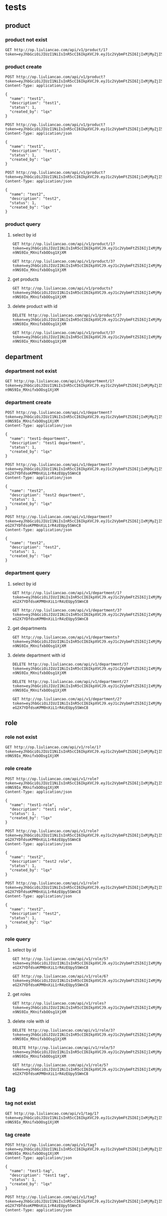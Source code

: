 * tests
:PROPERTIES:
:header-args: :var token="Bearer eyJhbGciOiJIUzI1NiIsInR5cCI6IkpXVCJ9.eyJ1c2VybmFtZSI6IjIxMjMyZjI5N2E1N2E1YTc0Mzg5NGEwZTRhODAxZmMzIiwicGFzc3dvcmQiOiIyMTIzMmYyOTdhNTdhNWE3NDM4OTRhMGU0YTgwMWZjMyIsImV4cCI6MTYyMzg3MDQ3OSwiaXNzIjoiZ2luLWJsb2cifQ.stIdvpFw5_LBrv7PQ6AZg2Br_eHphklxKVgi7vBpvG0"
:END:
** product
*** product not exist
#+begin_src http :pretty
GET http://op.liuliancao.com/api/v1/product/1?token=eyJhbGciOiJIUzI1NiIsInR5cCI6IkpXVCJ9.eyJ1c2VybmFtZSI6IjIxMjMyZjI5N2E1N2E1YTc0Mzg5NGEwZTRhODAxZmMzIiwicGFzc3dvcmQiOiIyMTIzMmYyOTdhNTdhNWE3NDM4OTRhMGU0YTgwMWZjMyIsImV4cCI6MTYyMDAxOTkzMSwiaXNzIjoiZ2luLWJsb2cifQ.Q0UhS4avNxZqM_kI7Nzfqnw8IA2zUxmU8ZHtsbLjDqY
#+end_src

#+RESULTS:
: {
:   "code": 40004,
:   "msg": "产品不存在",
:   "data": null
: }
*** product create
#+begin_src http :pretty
POST http://op.liuliancao.com/api/v1/product?token=eyJhbGciOiJIUzI1NiIsInR5cCI6IkpXVCJ9.eyJ1c2VybmFtZSI6IjIxMjMyZjI5N2E1N2E1YTc0Mzg5NGEwZTRhODAxZmMzIiwicGFzc3dvcmQiOiIyMTIzMmYyOTdhNTdhNWE3NDM4OTRhMGU0YTgwMWZjMyIsImV4cCI6MTYyMDAxOTkzMSwiaXNzIjoiZ2luLWJsb2cifQ.Q0UhS4avNxZqM_kI7Nzfqnw8IA2zUxmU8ZHtsbLjDqY
Content-Type: application/json

{
  "name": "test1",
  "description": "test1",
  "status": 1,
  "created_by": "lqx"
}
#+end_src

#+RESULTS:
: {
:   "code": 200,
:   "msg": "ok",
:   "data": null
: }

#+begin_src http :pretty
POST http://op.liuliancao.com/api/v1/product?token=eyJhbGciOiJIUzI1NiIsInR5cCI6IkpXVCJ9.eyJ1c2VybmFtZSI6IjIxMjMyZjI5N2E1N2E1YTc0Mzg5NGEwZTRhODAxZmMzIiwicGFzc3dvcmQiOiIyMTIzMmYyOTdhNTdhNWE3NDM4OTRhMGU0YTgwMWZjMyIsImV4cCI6MTYyMDAxOTkzMSwiaXNzIjoiZ2luLWJsb2cifQ.Q0UhS4avNxZqM_kI7Nzfqnw8IA2zUxmU8ZHtsbLjDqY
Content-Type: application/json

{
  "name": "test1",
  "description": "test1",
  "status": 1,
  "created_by": "lqx"
}
#+end_src

#+RESULTS:
: {
:   "code": 40006,
:   "msg": "添加产品失败",
:   "data": null
: }

#+begin_src http :pretty
POST http://op.liuliancao.com/api/v1/product?token=eyJhbGciOiJIUzI1NiIsInR5cCI6IkpXVCJ9.eyJ1c2VybmFtZSI6IjIxMjMyZjI5N2E1N2E1YTc0Mzg5NGEwZTRhODAxZmMzIiwicGFzc3dvcmQiOiIyMTIzMmYyOTdhNTdhNWE3NDM4OTRhMGU0YTgwMWZjMyIsImV4cCI6MTYyMDAxOTkzMSwiaXNzIjoiZ2luLWJsb2cifQ.Q0UhS4avNxZqM_kI7Nzfqnw8IA2zUxmU8ZHtsbLjDqY
Content-Type: application/json

{
  "name": "test2",
  "description": "test2",
  "status": 1,
  "created_by": "lqx"
}
#+end_src

#+RESULTS:
: {
:   "code": 200,
:   "msg": "ok",
:   "data": null
: }

*** product query
**** select by id
#+begin_src http :pretty
GET http://op.liuliancao.com/api/v1/product/1?token=eyJhbGciOiJIUzI1NiIsInR5cCI6IkpXVCJ9.eyJ1c2VybmFtZSI6IjIxMjMyZjI5N2E1N2E1YTc0Mzg5NGEwZTRhODAxZmMzIiwicGFzc3dvcmQiOiIyMTIzMmYyOTdhNTdhNWE3NDM4OTRhMGU0YTgwMWZjMyIsImV4cCI6MTYyMDAzNDY5MywiaXNzIjoiZ2luLWJsb2cifQ.ccbthVTevhwJlbGtO0-n9NS9Io_MXnifxbOOsg1XjXM
#+end_src

#+RESULTS:
: {
:   "code": 40004,
:   "msg": "产品不存在",
:   "data": null
: }
#+begin_src http :pretty
GET http://op.liuliancao.com/api/v1/product/3?token=eyJhbGciOiJIUzI1NiIsInR5cCI6IkpXVCJ9.eyJ1c2VybmFtZSI6IjIxMjMyZjI5N2E1N2E1YTc0Mzg5NGEwZTRhODAxZmMzIiwicGFzc3dvcmQiOiIyMTIzMmYyOTdhNTdhNWE3NDM4OTRhMGU0YTgwMWZjMyIsImV4cCI6MTYyMDAzNDY5MywiaXNzIjoiZ2luLWJsb2cifQ.ccbthVTevhwJlbGtO0-n9NS9Io_MXnifxbOOsg1XjXM
#+end_src

#+RESULTS:
#+begin_example
{
  "code": 200,
  "msg": "ok",
  "data": {
    "ID": 3,
    "CreatedAt": "2021-05-03T11:23:33+08:00",
    "UpdatedAt": "2021-05-03T11:23:33+08:00",
    "DeletedAt": null,
    "name": "test1",
    "description": "test1",
    "status": 1,
    "created_by": "lqx",
    "updated_by": ""
  }
}
#+end_example
**** get products
#+begin_src http :pretty
GET http://op.liuliancao.com/api/v1/products?token=eyJhbGciOiJIUzI1NiIsInR5cCI6IkpXVCJ9.eyJ1c2VybmFtZSI6IjIxMjMyZjI5N2E1N2E1YTc0Mzg5NGEwZTRhODAxZmMzIiwicGFzc3dvcmQiOiIyMTIzMmYyOTdhNTdhNWE3NDM4OTRhMGU0YTgwMWZjMyIsImV4cCI6MTYyMDAzNDY5MywiaXNzIjoiZ2luLWJsb2cifQ.ccbthVTevhwJlbGtO0-n9NS9Io_MXnifxbOOsg1XjXM
#+end_src

#+RESULTS:
#+begin_example
{
  "code": 200,
  "msg": "ok",
  "data": {
    "products": [
      {
        "ID": 3,
        "CreatedAt": "2021-05-03T11:23:33+08:00",
        "UpdatedAt": "2021-05-03T11:23:33+08:00",
        "DeletedAt": null,
        "name": "test1",
        "description": "test1",
        "status": 1,
        "created_by": "lqx",
        "updated_by": ""
      },
      {
        "ID": 5,
        "CreatedAt": "2021-05-03T11:24:28+08:00",
        "UpdatedAt": "2021-05-03T11:24:28+08:00",
        "DeletedAt": null,
        "name": "test2",
        "description": "test2",
        "status": 1,
        "created_by": "lqx",
        "updated_by": ""
      }
    ]
  }
}
#+end_example
**** delete product with id
#+begin_src http :pretty
DELETE http://op.liuliancao.com/api/v1/product/3?token=eyJhbGciOiJIUzI1NiIsInR5cCI6IkpXVCJ9.eyJ1c2VybmFtZSI6IjIxMjMyZjI5N2E1N2E1YTc0Mzg5NGEwZTRhODAxZmMzIiwicGFzc3dvcmQiOiIyMTIzMmYyOTdhNTdhNWE3NDM4OTRhMGU0YTgwMWZjMyIsImV4cCI6MTYyMDAzNDY5MywiaXNzIjoiZ2luLWJsb2cifQ.ccbthVTevhwJlbGtO0-n9NS9Io_MXnifxbOOsg1XjXM
#+end_src

#+RESULTS:
: {
:   "code": 200,
:   "msg": "ok",
:   "data": null
: }
#+begin_src http :pretty
GET http://op.liuliancao.com/api/v1/product/3?token=eyJhbGciOiJIUzI1NiIsInR5cCI6IkpXVCJ9.eyJ1c2VybmFtZSI6IjIxMjMyZjI5N2E1N2E1YTc0Mzg5NGEwZTRhODAxZmMzIiwicGFzc3dvcmQiOiIyMTIzMmYyOTdhNTdhNWE3NDM4OTRhMGU0YTgwMWZjMyIsImV4cCI6MTYyMDAzNDY5MywiaXNzIjoiZ2luLWJsb2cifQ.ccbthVTevhwJlbGtO0-n9NS9Io_MXnifxbOOsg1XjXM
#+end_src

#+RESULTS:
: {
:   "code": 40004,
:   "msg": "产品不存在",
:   "data": null
: }
** department
*** department not exist
#+begin_src http :pretty
GET http://op.liuliancao.com/api/v1/department/1?token=eyJhbGciOiJIUzI1NiIsInR5cCI6IkpXVCJ9.eyJ1c2VybmFtZSI6IjIxMjMyZjI5N2E1N2E1YTc0Mzg5NGEwZTRhODAxZmMzIiwicGFzc3dvcmQiOiIyMTIzMmYyOTdhNTdhNWE3NDM4OTRhMGU0YTgwMWZjMyIsImV4cCI6MTYyMDAzNDY5MywiaXNzIjoiZ2luLWJsb2cifQ.ccbthVTevhwJlbGtO0-n9NS9Io_MXnifxbOOsg1XjXM
#+end_src

#+RESULTS:
: {
:   "code": 30004,
:   "msg": "部门不存在",
:   "data": null
: }
*** department create
#+begin_src http :pretty
POST http://op.liuliancao.com/api/v1/department?token=eyJhbGciOiJIUzI1NiIsInR5cCI6IkpXVCJ9.eyJ1c2VybmFtZSI6IjIxMjMyZjI5N2E1N2E1YTc0Mzg5NGEwZTRhODAxZmMzIiwicGFzc3dvcmQiOiIyMTIzMmYyOTdhNTdhNWE3NDM4OTRhMGU0YTgwMWZjMyIsImV4cCI6MTYyMDAzNDY5MywiaXNzIjoiZ2luLWJsb2cifQ.ccbthVTevhwJlbGtO0-n9NS9Io_MXnifxbOOsg1XjXM
Content-Type: application/json

{
  "name": "test1-department",
  "description": "test1 department",
  "status": 1,
  "created_by": "lqx"
}
#+end_src

#+RESULTS:
: {
:   "code": 200,
:   "msg": "ok",
:   "data": null
: }

#+begin_src http :pretty
POST http://op.liuliancao.com/api/v1/department?token=eyJhbGciOiJIUzI1NiIsInR5cCI6IkpXVCJ9.eyJ1c2VybmFtZSI6IjIxMjMyZjI5N2E1N2E1YTc0Mzg5NGEwZTRhODAxZmMzIiwicGFzc3dvcmQiOiIyMTIzMmYyOTdhNTdhNWE3NDM4OTRhMGU0YTgwMWZjMyIsImV4cCI6MTYyMTEwNzA1MywiaXNzIjoiZ2luLWJsb2cifQ.Ai4tDODx-eG2X7YDfdsoKPM0nXiL1rR4zEUpy5SWnC8
Content-Type: application/json

{
  "name": "test2",
  "description": "test2 department",
  "status": 1,
  "created_by": "lqx"
}
#+end_src

#+RESULTS:
: {
:   "code": 200,
:   "msg": "ok",
:   "data": null
: }

#+begin_src http :pretty
POST http://op.liuliancao.com/api/v1/department?token=eyJhbGciOiJIUzI1NiIsInR5cCI6IkpXVCJ9.eyJ1c2VybmFtZSI6IjIxMjMyZjI5N2E1N2E1YTc0Mzg5NGEwZTRhODAxZmMzIiwicGFzc3dvcmQiOiIyMTIzMmYyOTdhNTdhNWE3NDM4OTRhMGU0YTgwMWZjMyIsImV4cCI6MTYyMTEwNzA1MywiaXNzIjoiZ2luLWJsb2cifQ.Ai4tDODx-eG2X7YDfdsoKPM0nXiL1rR4zEUpy5SWnC8
Content-Type: application/json

{
  "name": "test2",
  "description": "test2",
  "status": 1,
  "created_by": "lqx"
}
#+end_src

#+RESULTS:
: {
:   "code": 30006,
:   "msg": "添加部门失败",
:   "data": null
: }

*** department query
**** select by id
#+begin_src http :pretty
GET http://op.liuliancao.com/api/v1/department/1?token=eyJhbGciOiJIUzI1NiIsInR5cCI6IkpXVCJ9.eyJ1c2VybmFtZSI6IjIxMjMyZjI5N2E1N2E1YTc0Mzg5NGEwZTRhODAxZmMzIiwicGFzc3dvcmQiOiIyMTIzMmYyOTdhNTdhNWE3NDM4OTRhMGU0YTgwMWZjMyIsImV4cCI6MTYyMTEwNzA1MywiaXNzIjoiZ2luLWJsb2cifQ.Ai4tDODx-eG2X7YDfdsoKPM0nXiL1rR4zEUpy5SWnC8
#+end_src

#+RESULTS:
#+begin_example
{
  "code": 200,
  "msg": "ok",
  "data": {
    "ID": 1,
    "CreatedAt": "2021-05-03T15:29:03+08:00",
    "UpdatedAt": "2021-05-03T15:29:03+08:00",
    "DeletedAt": null,
    "name": "test1-department",
    "description": "test1 department",
    "status": 1,
    "created_by": "lqx",
    "updated_by": ""
  }
}
#+end_example
#+begin_src http :pretty
GET http://op.liuliancao.com/api/v1/department/3?token=eyJhbGciOiJIUzI1NiIsInR5cCI6IkpXVCJ9.eyJ1c2VybmFtZSI6IjIxMjMyZjI5N2E1N2E1YTc0Mzg5NGEwZTRhODAxZmMzIiwicGFzc3dvcmQiOiIyMTIzMmYyOTdhNTdhNWE3NDM4OTRhMGU0YTgwMWZjMyIsImV4cCI6MTYyMTEwNzA1MywiaXNzIjoiZ2luLWJsb2cifQ.Ai4tDODx-eG2X7YDfdsoKPM0nXiL1rR4zEUpy5SWnC8
#+end_src

#+RESULTS:
: {
:   "code": 30004,
:   "msg": "部门不存在",
:   "data": null
: }
**** get departments
#+begin_src http :pretty
GET http://op.liuliancao.com/api/v1/departments?token=eyJhbGciOiJIUzI1NiIsInR5cCI6IkpXVCJ9.eyJ1c2VybmFtZSI6IjIxMjMyZjI5N2E1N2E1YTc0Mzg5NGEwZTRhODAxZmMzIiwicGFzc3dvcmQiOiIyMTIzMmYyOTdhNTdhNWE3NDM4OTRhMGU0YTgwMWZjMyIsImV4cCI6MTYyMDAzNDY5MywiaXNzIjoiZ2luLWJsb2cifQ.ccbthVTevhwJlbGtO0-n9NS9Io_MXnifxbOOsg1XjXM
#+end_src

#+RESULTS:
#+begin_example
{
  "code": 200,
  "msg": "ok",
  "data": {
    "departments": [
      {
        "ID": 3,
        "CreatedAt": "2021-05-03T11:23:33+08:00",
        "UpdatedAt": "2021-05-03T11:23:33+08:00",
        "DeletedAt": null,
        "name": "test1",
        "description": "test1",
        "status": 1,
        "created_by": "lqx",
        "updated_by": ""
      },
      {
        "ID": 5,
        "CreatedAt": "2021-05-03T11:24:28+08:00",
        "UpdatedAt": "2021-05-03T11:24:28+08:00",
        "DeletedAt": null,
        "name": "test2",
        "description": "test2",
        "status": 1,
        "created_by": "lqx",
        "updated_by": ""
      }
    ]
  }
}
#+end_example
**** delete department with id
#+begin_src http :pretty
DELETE http://op.liuliancao.com/api/v1/department/3?token=eyJhbGciOiJIUzI1NiIsInR5cCI6IkpXVCJ9.eyJ1c2VybmFtZSI6IjIxMjMyZjI5N2E1N2E1YTc0Mzg5NGEwZTRhODAxZmMzIiwicGFzc3dvcmQiOiIyMTIzMmYyOTdhNTdhNWE3NDM4OTRhMGU0YTgwMWZjMyIsImV4cCI6MTYyMDAzNDY5MywiaXNzIjoiZ2luLWJsb2cifQ.ccbthVTevhwJlbGtO0-n9NS9Io_MXnifxbOOsg1XjXM
#+end_src

#+RESULTS:
: {
:   "code": 30004,
:   "msg": "部门不存在",
:   "data": null
: }
#+begin_src http :pretty
DELETE http://op.liuliancao.com/api/v1/department/2?token=eyJhbGciOiJIUzI1NiIsInR5cCI6IkpXVCJ9.eyJ1c2VybmFtZSI6IjIxMjMyZjI5N2E1N2E1YTc0Mzg5NGEwZTRhODAxZmMzIiwicGFzc3dvcmQiOiIyMTIzMmYyOTdhNTdhNWE3NDM4OTRhMGU0YTgwMWZjMyIsImV4cCI6MTYyMDAzNDY5MywiaXNzIjoiZ2luLWJsb2cifQ.ccbthVTevhwJlbGtO0-n9NS9Io_MXnifxbOOsg1XjXM
#+end_src

#+RESULTS:
: {
:   "code": 200,
:   "msg": "ok",
:   "data": null
: }

#+begin_src http :pretty
GET http://op.liuliancao.com/api/v1/department/2?token=eyJhbGciOiJIUzI1NiIsInR5cCI6IkpXVCJ9.eyJ1c2VybmFtZSI6IjIxMjMyZjI5N2E1N2E1YTc0Mzg5NGEwZTRhODAxZmMzIiwicGFzc3dvcmQiOiIyMTIzMmYyOTdhNTdhNWE3NDM4OTRhMGU0YTgwMWZjMyIsImV4cCI6MTYyMTEwNzA1MywiaXNzIjoiZ2luLWJsb2cifQ.Ai4tDODx-eG2X7YDfdsoKPM0nXiL1rR4zEUpy5SWnC8
#+end_src

#+RESULTS:
: {
:   "code": 30004,
:   "msg": "部门不存在",
:   "data": null
: }
** role
*** role not exist
#+begin_src http :pretty
GET http://op.liuliancao.com/api/v1/role/1?token=eyJhbGciOiJIUzI1NiIsInR5cCI6IkpXVCJ9.eyJ1c2VybmFtZSI6IjIxMjMyZjI5N2E1N2E1YTc0Mzg5NGEwZTRhODAxZmMzIiwicGFzc3dvcmQiOiIyMTIzMmYyOTdhNTdhNWE3NDM4OTRhMGU0YTgwMWZjMyIsImV4cCI6MTYyMDAzNDY5MywiaXNzIjoiZ2luLWJsb2cifQ.ccbthVTevhwJlbGtO0-n9NS9Io_MXnifxbOOsg1XjXM
#+end_src

#+RESULTS:
: {
:   "code": 50004,
:   "msg": "角色不存在",
:   "data": null
: }
*** role create
#+begin_src http :pretty
POST http://op.liuliancao.com/api/v1/role?token=eyJhbGciOiJIUzI1NiIsInR5cCI6IkpXVCJ9.eyJ1c2VybmFtZSI6IjIxMjMyZjI5N2E1N2E1YTc0Mzg5NGEwZTRhODAxZmMzIiwicGFzc3dvcmQiOiIyMTIzMmYyOTdhNTdhNWE3NDM4OTRhMGU0YTgwMWZjMyIsImV4cCI6MTYyMDAzNDY5MywiaXNzIjoiZ2luLWJsb2cifQ.ccbthVTevhwJlbGtO0-n9NS9Io_MXnifxbOOsg1XjXM
Content-Type: application/json

{
  "name": "test1-role",
  "description": "test1 role",
  "status": 1,
  "created_by": "lqx"
}
#+end_src

#+RESULTS:
: {
:   "code": 200,
:   "msg": "ok",
:   "data": null
: }

#+begin_src http :pretty
POST http://op.liuliancao.com/api/v1/role?token=eyJhbGciOiJIUzI1NiIsInR5cCI6IkpXVCJ9.eyJ1c2VybmFtZSI6IjIxMjMyZjI5N2E1N2E1YTc0Mzg5NGEwZTRhODAxZmMzIiwicGFzc3dvcmQiOiIyMTIzMmYyOTdhNTdhNWE3NDM4OTRhMGU0YTgwMWZjMyIsImV4cCI6MTYyMTEwNzA1MywiaXNzIjoiZ2luLWJsb2cifQ.Ai4tDODx-eG2X7YDfdsoKPM0nXiL1rR4zEUpy5SWnC8
Content-Type: application/json

{
  "name": "test2",
  "description": "test2 role",
  "status": 1,
  "created_by": "lqx"
}
#+end_src

#+RESULTS:
: {
:   "code": 200,
:   "msg": "ok",
:   "data": null
: }

#+begin_src http :pretty
POST http://op.liuliancao.com/api/v1/role?token=eyJhbGciOiJIUzI1NiIsInR5cCI6IkpXVCJ9.eyJ1c2VybmFtZSI6IjIxMjMyZjI5N2E1N2E1YTc0Mzg5NGEwZTRhODAxZmMzIiwicGFzc3dvcmQiOiIyMTIzMmYyOTdhNTdhNWE3NDM4OTRhMGU0YTgwMWZjMyIsImV4cCI6MTYyMTEwNzA1MywiaXNzIjoiZ2luLWJsb2cifQ.Ai4tDODx-eG2X7YDfdsoKPM0nXiL1rR4zEUpy5SWnC8
Content-Type: application/json

{
  "name": "test2",
  "description": "test2",
  "status": 1,
  "created_by": "lqx"
}
#+end_src

#+RESULTS:
: {
:   "code": 50006,
:   "msg": "添加角色失败",
:   "data": null
: }

*** role query
**** select by id
#+begin_src http :pretty
GET http://op.liuliancao.com/api/v1/role/5?token=eyJhbGciOiJIUzI1NiIsInR5cCI6IkpXVCJ9.eyJ1c2VybmFtZSI6IjIxMjMyZjI5N2E1N2E1YTc0Mzg5NGEwZTRhODAxZmMzIiwicGFzc3dvcmQiOiIyMTIzMmYyOTdhNTdhNWE3NDM4OTRhMGU0YTgwMWZjMyIsImV4cCI6MTYyMTEwNzA1MywiaXNzIjoiZ2luLWJsb2cifQ.Ai4tDODx-eG2X7YDfdsoKPM0nXiL1rR4zEUpy5SWnC8
#+end_src

#+RESULTS:
#+begin_example
{
  "code": 200,
  "msg": "ok",
  "data": {
    "ID": 5,
    "CreatedAt": "2021-05-03T17:10:51+08:00",
    "UpdatedAt": "2021-05-03T17:10:51+08:00",
    "DeletedAt": null,
    "name": "test1-role",
    "description": "test1 role",
    "permissions": "",
    "status": 1,
    "created_by": "lqx",
    "updated_by": ""
  }
}
#+end_example
#+begin_src http :pretty
GET http://op.liuliancao.com/api/v1/role/6?token=eyJhbGciOiJIUzI1NiIsInR5cCI6IkpXVCJ9.eyJ1c2VybmFtZSI6IjIxMjMyZjI5N2E1N2E1YTc0Mzg5NGEwZTRhODAxZmMzIiwicGFzc3dvcmQiOiIyMTIzMmYyOTdhNTdhNWE3NDM4OTRhMGU0YTgwMWZjMyIsImV4cCI6MTYyMTEwNzA1MywiaXNzIjoiZ2luLWJsb2cifQ.Ai4tDODx-eG2X7YDfdsoKPM0nXiL1rR4zEUpy5SWnC8
#+end_src

#+RESULTS:
#+begin_example
{
  "code": 200,
  "msg": "ok",
  "data": {
    "ID": 6,
    "CreatedAt": "2021-05-03T17:10:54+08:00",
    "UpdatedAt": "2021-05-03T17:10:54+08:00",
    "DeletedAt": null,
    "name": "test2",
    "description": "test2 role",
    "permissions": "",
    "status": 1,
    "created_by": "lqx",
    "updated_by": ""
  }
}
#+end_example
**** get roles
#+begin_src http :pretty
GET http://op.liuliancao.com/api/v1/roles?token=eyJhbGciOiJIUzI1NiIsInR5cCI6IkpXVCJ9.eyJ1c2VybmFtZSI6IjIxMjMyZjI5N2E1N2E1YTc0Mzg5NGEwZTRhODAxZmMzIiwicGFzc3dvcmQiOiIyMTIzMmYyOTdhNTdhNWE3NDM4OTRhMGU0YTgwMWZjMyIsImV4cCI6MTYyMDAzNDY5MywiaXNzIjoiZ2luLWJsb2cifQ.ccbthVTevhwJlbGtO0-n9NS9Io_MXnifxbOOsg1XjXM
#+end_src

#+RESULTS:
#+begin_example
{
  "code": 200,
  "msg": "ok",
  "data": {
    "roles": [
      {
        "ID": 5,
        "CreatedAt": "2021-05-03T17:10:51+08:00",
        "UpdatedAt": "2021-05-03T17:10:51+08:00",
        "DeletedAt": null,
        "name": "test1-role",
        "description": "test1 role",
        "permissions": "",
        "status": 1,
        "created_by": "lqx",
        "updated_by": ""
      },
      {
        "ID": 6,
        "CreatedAt": "2021-05-03T17:10:54+08:00",
        "UpdatedAt": "2021-05-03T17:10:54+08:00",
        "DeletedAt": null,
        "name": "test2",
        "description": "test2 role",
        "permissions": "",
        "status": 1,
        "created_by": "lqx",
        "updated_by": ""
      }
    ]
  }
}
#+end_example
**** delete role with id
#+begin_src http :pretty
DELETE http://op.liuliancao.com/api/v1/role/3?token=eyJhbGciOiJIUzI1NiIsInR5cCI6IkpXVCJ9.eyJ1c2VybmFtZSI6IjIxMjMyZjI5N2E1N2E1YTc0Mzg5NGEwZTRhODAxZmMzIiwicGFzc3dvcmQiOiIyMTIzMmYyOTdhNTdhNWE3NDM4OTRhMGU0YTgwMWZjMyIsImV4cCI6MTYyMDAzNDY5MywiaXNzIjoiZ2luLWJsb2cifQ.ccbthVTevhwJlbGtO0-n9NS9Io_MXnifxbOOsg1XjXM
#+end_src

#+RESULTS:
: {
:   "code": 50004,
:   "msg": "角色不存在",
:   "data": null
: }
#+begin_src http :pretty
DELETE http://op.liuliancao.com/api/v1/role/5?token=eyJhbGciOiJIUzI1NiIsInR5cCI6IkpXVCJ9.eyJ1c2VybmFtZSI6IjIxMjMyZjI5N2E1N2E1YTc0Mzg5NGEwZTRhODAxZmMzIiwicGFzc3dvcmQiOiIyMTIzMmYyOTdhNTdhNWE3NDM4OTRhMGU0YTgwMWZjMyIsImV4cCI6MTYyMDAzNDY5MywiaXNzIjoiZ2luLWJsb2cifQ.ccbthVTevhwJlbGtO0-n9NS9Io_MXnifxbOOsg1XjXM
#+end_src

#+RESULTS:
: {
:   "code": 200,
:   "msg": "ok",
:   "data": null
: }

#+begin_src http :pretty
GET http://op.liuliancao.com/api/v1/role/5?token=eyJhbGciOiJIUzI1NiIsInR5cCI6IkpXVCJ9.eyJ1c2VybmFtZSI6IjIxMjMyZjI5N2E1N2E1YTc0Mzg5NGEwZTRhODAxZmMzIiwicGFzc3dvcmQiOiIyMTIzMmYyOTdhNTdhNWE3NDM4OTRhMGU0YTgwMWZjMyIsImV4cCI6MTYyMTEwNzA1MywiaXNzIjoiZ2luLWJsb2cifQ.Ai4tDODx-eG2X7YDfdsoKPM0nXiL1rR4zEUpy5SWnC8
#+end_src

#+RESULTS:
: {
:   "code": 50004,
:   "msg": "角色不存在",
:   "data": null
: }
** tag
*** tag not exist
#+begin_src http :pretty
GET http://op.liuliancao.com/api/v1/tag/1?token=eyJhbGciOiJIUzI1NiIsInR5cCI6IkpXVCJ9.eyJ1c2VybmFtZSI6IjIxMjMyZjI5N2E1N2E1YTc0Mzg5NGEwZTRhODAxZmMzIiwicGFzc3dvcmQiOiIyMTIzMmYyOTdhNTdhNWE3NDM4OTRhMGU0YTgwMWZjMyIsImV4cCI6MTYyMDAzNDY5MywiaXNzIjoiZ2luLWJsb2cifQ.ccbthVTevhwJlbGtO0-n9NS9Io_MXnifxbOOsg1XjXM
#+end_src

#+RESULTS:
: {
:   "code": 80004,
:   "msg": "标签不存在",
:   "data": null
: }
*** tag create
#+begin_src http :pretty
POST http://op.liuliancao.com/api/v1/tag?token=eyJhbGciOiJIUzI1NiIsInR5cCI6IkpXVCJ9.eyJ1c2VybmFtZSI6IjIxMjMyZjI5N2E1N2E1YTc0Mzg5NGEwZTRhODAxZmMzIiwicGFzc3dvcmQiOiIyMTIzMmYyOTdhNTdhNWE3NDM4OTRhMGU0YTgwMWZjMyIsImV4cCI6MTYyMDAzNDY5MywiaXNzIjoiZ2luLWJsb2cifQ.ccbthVTevhwJlbGtO0-n9NS9Io_MXnifxbOOsg1XjXM
Content-Type: application/json

{
  "name": "test1-tag",
  "description": "test1 tag",
  "status": 1,
  "created_by": "lqx"
}
#+end_src

#+RESULTS:
: {
:   "code": 200,
:   "msg": "ok",
:   "data": null
: }

#+begin_src http :pretty
POST http://op.liuliancao.com/api/v1/tag?token=eyJhbGciOiJIUzI1NiIsInR5cCI6IkpXVCJ9.eyJ1c2VybmFtZSI6IjIxMjMyZjI5N2E1N2E1YTc0Mzg5NGEwZTRhODAxZmMzIiwicGFzc3dvcmQiOiIyMTIzMmYyOTdhNTdhNWE3NDM4OTRhMGU0YTgwMWZjMyIsImV4cCI6MTYyMTEwNzA1MywiaXNzIjoiZ2luLWJsb2cifQ.Ai4tDODx-eG2X7YDfdsoKPM0nXiL1rR4zEUpy5SWnC8
Content-Type: application/json

{
  "name": "test2",
  "description": "test2 tag",
  "status": 1,
  "created_by": "lqx"
}
#+end_src

#+RESULTS:
: {
:   "code": 200,
:   "msg": "ok",
:   "data": null
: }

#+begin_src http :pretty
POST http://op.liuliancao.com/api/v1/tag?token=eyJhbGciOiJIUzI1NiIsInR5cCI6IkpXVCJ9.eyJ1c2VybmFtZSI6IjIxMjMyZjI5N2E1N2E1YTc0Mzg5NGEwZTRhODAxZmMzIiwicGFzc3dvcmQiOiIyMTIzMmYyOTdhNTdhNWE3NDM4OTRhMGU0YTgwMWZjMyIsImV4cCI6MTYyMTEwNzA1MywiaXNzIjoiZ2luLWJsb2cifQ.Ai4tDODx-eG2X7YDfdsoKPM0nXiL1rR4zEUpy5SWnC8
Content-Type: application/json

{
  "name": "test2",
  "description": "test2",
  "status": 1,
  "created_by": "lqx"
}
#+end_src

#+RESULTS:
: {
:   "code": 80006,
:   "msg": "添加标签失败",
:   "data": null
: }

*** tag query
**** select by id
#+begin_src http :pretty
GET http://op.liuliancao.com/api/v1/tag/4?token=eyJhbGciOiJIUzI1NiIsInR5cCI6IkpXVCJ9.eyJ1c2VybmFtZSI6IjIxMjMyZjI5N2E1N2E1YTc0Mzg5NGEwZTRhODAxZmMzIiwicGFzc3dvcmQiOiIyMTIzMmYyOTdhNTdhNWE3NDM4OTRhMGU0YTgwMWZjMyIsImV4cCI6MTYyMTEwNzA1MywiaXNzIjoiZ2luLWJsb2cifQ.Ai4tDODx-eG2X7YDfdsoKPM0nXiL1rR4zEUpy5SWnC8
#+end_src

#+RESULTS:
#+begin_example
{
  "code": 200,
  "msg": "ok",
  "data": {
    "ID": 4,
    "CreatedAt": "2021-05-03T17:13:00+08:00",
    "UpdatedAt": "2021-05-03T17:13:00+08:00",
    "DeletedAt": null,
    "name": "test1-tag",
    "description": "test1 tag",
    "created_by": "lqx",
    "updated_by": ""
  }
}
#+end_example
#+begin_src http :pretty
GET http://op.liuliancao.com/api/v1/tag/5?token=eyJhbGciOiJIUzI1NiIsInR5cCI6IkpXVCJ9.eyJ1c2VybmFtZSI6IjIxMjMyZjI5N2E1N2E1YTc0Mzg5NGEwZTRhODAxZmMzIiwicGFzc3dvcmQiOiIyMTIzMmYyOTdhNTdhNWE3NDM4OTRhMGU0YTgwMWZjMyIsImV4cCI6MTYyMTEwNzA1MywiaXNzIjoiZ2luLWJsb2cifQ.Ai4tDODx-eG2X7YDfdsoKPM0nXiL1rR4zEUpy5SWnC8
#+end_src

#+RESULTS:
#+begin_example
{
  "code": 200,
  "msg": "ok",
  "data": {
    "ID": 5,
    "CreatedAt": "2021-05-03T17:13:04+08:00",
    "UpdatedAt": "2021-05-03T17:13:04+08:00",
    "DeletedAt": null,
    "name": "test2",
    "description": "test2 tag",
    "created_by": "lqx",
    "updated_by": ""
  }
}
#+end_example
**** get tags
#+begin_src http :pretty
GET http://op.liuliancao.com/api/v1/tags?token=eyJhbGciOiJIUzI1NiIsInR5cCI6IkpXVCJ9.eyJ1c2VybmFtZSI6IjIxMjMyZjI5N2E1N2E1YTc0Mzg5NGEwZTRhODAxZmMzIiwicGFzc3dvcmQiOiIyMTIzMmYyOTdhNTdhNWE3NDM4OTRhMGU0YTgwMWZjMyIsImV4cCI6MTYyMDAzNDY5MywiaXNzIjoiZ2luLWJsb2cifQ.ccbthVTevhwJlbGtO0-n9NS9Io_MXnifxbOOsg1XjXM
#+end_src

#+RESULTS:
#+begin_example
{
  "code": 200,
  "msg": "ok",
  "data": {
    "tags": [
      {
        "ID": 4,
        "CreatedAt": "2021-05-03T17:13:00+08:00",
        "UpdatedAt": "2021-05-03T17:13:00+08:00",
        "DeletedAt": null,
        "name": "test1-tag",
        "description": "test1 tag",
        "created_by": "lqx",
        "updated_by": ""
      },
      {
        "ID": 5,
        "CreatedAt": "2021-05-03T17:13:04+08:00",
        "UpdatedAt": "2021-05-03T17:13:04+08:00",
        "DeletedAt": null,
        "name": "test2",
        "description": "test2 tag",
        "created_by": "lqx",
        "updated_by": ""
      }
    ]
  }
}
#+end_example
**** delete tag with id
#+begin_src http :pretty
DELETE http://op.liuliancao.com/api/v1/tag/3?token=eyJhbGciOiJIUzI1NiIsInR5cCI6IkpXVCJ9.eyJ1c2VybmFtZSI6IjIxMjMyZjI5N2E1N2E1YTc0Mzg5NGEwZTRhODAxZmMzIiwicGFzc3dvcmQiOiIyMTIzMmYyOTdhNTdhNWE3NDM4OTRhMGU0YTgwMWZjMyIsImV4cCI6MTYyMDAzNDY5MywiaXNzIjoiZ2luLWJsb2cifQ.ccbthVTevhwJlbGtO0-n9NS9Io_MXnifxbOOsg1XjXM
#+end_src

#+RESULTS:
: {
:   "code": 80004,
:   "msg": "标签不存在",
:   "data": null
: }
#+begin_src http :pretty
DELETE http://op.liuliancao.com/api/v1/tag/5?token=eyJhbGciOiJIUzI1NiIsInR5cCI6IkpXVCJ9.eyJ1c2VybmFtZSI6IjIxMjMyZjI5N2E1N2E1YTc0Mzg5NGEwZTRhODAxZmMzIiwicGFzc3dvcmQiOiIyMTIzMmYyOTdhNTdhNWE3NDM4OTRhMGU0YTgwMWZjMyIsImV4cCI6MTYyMDAzNDY5MywiaXNzIjoiZ2luLWJsb2cifQ.ccbthVTevhwJlbGtO0-n9NS9Io_MXnifxbOOsg1XjXM
#+end_src

#+RESULTS:
: {
:   "code": 200,
:   "msg": "ok",
:   "data": null
: }

#+begin_src http :pretty
GET http://op.liuliancao.com/api/v1/tag/5?token=eyJhbGciOiJIUzI1NiIsInR5cCI6IkpXVCJ9.eyJ1c2VybmFtZSI6IjIxMjMyZjI5N2E1N2E1YTc0Mzg5NGEwZTRhODAxZmMzIiwicGFzc3dvcmQiOiIyMTIzMmYyOTdhNTdhNWE3NDM4OTRhMGU0YTgwMWZjMyIsImV4cCI6MTYyMTEwNzA1MywiaXNzIjoiZ2luLWJsb2cifQ.Ai4tDODx-eG2X7YDfdsoKPM0nXiL1rR4zEUpy5SWnC8
#+end_src

#+RESULTS:
: {
:   "code": 80004,
:   "msg": "标签不存在",
:   "data": null
: }
** cluster
*** cluster not exist
#+begin_src http :pretty
GET http://op.liuliancao.com/api/v1/cluster/1?token=eyJhbGciOiJIUzI1NiIsInR5cCI6IkpXVCJ9.eyJ1c2VybmFtZSI6IjIxMjMyZjI5N2E1N2E1YTc0Mzg5NGEwZTRhODAxZmMzIiwicGFzc3dvcmQiOiIyMTIzMmYyOTdhNTdhNWE3NDM4OTRhMGU0YTgwMWZjMyIsImV4cCI6MTYyMDAzNDY5MywiaXNzIjoiZ2luLWJsb2cifQ.ccbthVTevhwJlbGtO0-n9NS9Io_MXnifxbOOsg1XjXM
#+end_src

#+RESULTS:
: {
:   "code": 60004,
:   "msg": "集群不存在",
:   "data": null
: }
*** cluster create
#+begin_src http :pretty
POST http://op.liuliancao.com/api/v1/cluster?token=eyJhbGciOiJIUzI1NiIsInR5cCI6IkpXVCJ9.eyJ1c2VybmFtZSI6IjIxMjMyZjI5N2E1N2E1YTc0Mzg5NGEwZTRhODAxZmMzIiwicGFzc3dvcmQiOiIyMTIzMmYyOTdhNTdhNWE3NDM4OTRhMGU0YTgwMWZjMyIsImV4cCI6MTYyMDAzNDY5MywiaXNzIjoiZ2luLWJsb2cifQ.ccbthVTevhwJlbGtO0-n9NS9Io_MXnifxbOOsg1XjXM
Content-Type: application/json

{
  "name": "test1-cluster",
  "description": "test1 cluster",
  "status": 1,
  "created_by": "lqx"
}
#+end_src

#+RESULTS:
: {
:   "code": 200,
:   "msg": "ok",
:   "data": null
: }

#+begin_src http :pretty
POST http://op.liuliancao.com/api/v1/cluster?token=eyJhbGciOiJIUzI1NiIsInR5cCI6IkpXVCJ9.eyJ1c2VybmFtZSI6IjIxMjMyZjI5N2E1N2E1YTc0Mzg5NGEwZTRhODAxZmMzIiwicGFzc3dvcmQiOiIyMTIzMmYyOTdhNTdhNWE3NDM4OTRhMGU0YTgwMWZjMyIsImV4cCI6MTYyMTEwNzA1MywiaXNzIjoiZ2luLWJsb2cifQ.Ai4tDODx-eG2X7YDfdsoKPM0nXiL1rR4zEUpy5SWnC8
Content-Type: application/json

{
  "name": "test2",
  "description": "test2 cluster",
  "status": 1,
  "created_by": "lqx"
}
#+end_src

#+RESULTS:
: {
:   "code": 200,
:   "msg": "ok",
:   "data": null
: }

#+begin_src http :pretty
POST http://op.liuliancao.com/api/v1/cluster?token=eyJhbGciOiJIUzI1NiIsInR5cCI6IkpXVCJ9.eyJ1c2VybmFtZSI6IjIxMjMyZjI5N2E1N2E1YTc0Mzg5NGEwZTRhODAxZmMzIiwicGFzc3dvcmQiOiIyMTIzMmYyOTdhNTdhNWE3NDM4OTRhMGU0YTgwMWZjMyIsImV4cCI6MTYyMTEwNzA1MywiaXNzIjoiZ2luLWJsb2cifQ.Ai4tDODx-eG2X7YDfdsoKPM0nXiL1rR4zEUpy5SWnC8
Content-Type: application/json

{
  "name": "test2",
  "description": "test2",
  "status": 1,
  "created_by": "lqx"
}
#+end_src

#+RESULTS:
: {
:   "code": 60006,
:   "msg": "添加集群失败",
:   "data": null
: }

*** cluster query
**** select by id
#+begin_src http :pretty
GET http://op.liuliancao.com/api/v1/cluster/4?token=eyJhbGciOiJIUzI1NiIsInR5cCI6IkpXVCJ9.eyJ1c2VybmFtZSI6IjIxMjMyZjI5N2E1N2E1YTc0Mzg5NGEwZTRhODAxZmMzIiwicGFzc3dvcmQiOiIyMTIzMmYyOTdhNTdhNWE3NDM4OTRhMGU0YTgwMWZjMyIsImV4cCI6MTYyMTEwNzA1MywiaXNzIjoiZ2luLWJsb2cifQ.Ai4tDODx-eG2X7YDfdsoKPM0nXiL1rR4zEUpy5SWnC8
#+end_src

#+RESULTS:
: {
:   "code": 60004,
:   "msg": "集群不存在",
:   "data": null
: }
#+begin_src http :pretty
GET http://op.liuliancao.com/api/v1/cluster/1?token=eyJhbGciOiJIUzI1NiIsInR5cCI6IkpXVCJ9.eyJ1c2VybmFtZSI6IjIxMjMyZjI5N2E1N2E1YTc0Mzg5NGEwZTRhODAxZmMzIiwicGFzc3dvcmQiOiIyMTIzMmYyOTdhNTdhNWE3NDM4OTRhMGU0YTgwMWZjMyIsImV4cCI6MTYyMTEwNzA1MywiaXNzIjoiZ2luLWJsb2cifQ.Ai4tDODx-eG2X7YDfdsoKPM0nXiL1rR4zEUpy5SWnC8
#+end_src

#+RESULTS:
#+begin_example
{
  "code": 200,
  "msg": "ok",
  "data": {
    "ID": 1,
    "CreatedAt": "2021-05-03T17:14:32+08:00",
    "UpdatedAt": "2021-05-03T17:14:32+08:00",
    "DeletedAt": null,
    "name": "test1-cluster",
    "description": "test1 cluster",
    "status": 1,
    "created_by": "lqx",
    "updated_by": ""
  }
}
#+end_example
**** get clusters
#+begin_src http :pretty
GET http://op.liuliancao.com/api/v1/clusters?token=eyJhbGciOiJIUzI1NiIsInR5cCI6IkpXVCJ9.eyJ1c2VybmFtZSI6IjIxMjMyZjI5N2E1N2E1YTc0Mzg5NGEwZTRhODAxZmMzIiwicGFzc3dvcmQiOiIyMTIzMmYyOTdhNTdhNWE3NDM4OTRhMGU0YTgwMWZjMyIsImV4cCI6MTYyMDAzNDY5MywiaXNzIjoiZ2luLWJsb2cifQ.ccbthVTevhwJlbGtO0-n9NS9Io_MXnifxbOOsg1XjXM
#+end_src

#+RESULTS:
#+begin_example
{
  "code": 200,
  "msg": "ok",
  "data": {
    "clusters": [
      {
        "ID": 1,
        "CreatedAt": "2021-05-03T17:14:32+08:00",
        "UpdatedAt": "2021-05-03T17:14:32+08:00",
        "DeletedAt": null,
        "name": "test1-cluster",
        "description": "test1 cluster",
        "status": 1,
        "created_by": "lqx",
        "updated_by": ""
      },
      {
        "ID": 2,
        "CreatedAt": "2021-05-03T17:14:36+08:00",
        "UpdatedAt": "2021-05-03T17:14:36+08:00",
        "DeletedAt": null,
        "name": "test2",
        "description": "test2 cluster",
        "status": 1,
        "created_by": "lqx",
        "updated_by": ""
      }
    ]
  }
}
#+end_example
**** delete cluster with id
#+begin_src http :pretty
DELETE http://op.liuliancao.com/api/v1/cluster/3?token=eyJhbGciOiJIUzI1NiIsInR5cCI6IkpXVCJ9.eyJ1c2VybmFtZSI6IjIxMjMyZjI5N2E1N2E1YTc0Mzg5NGEwZTRhODAxZmMzIiwicGFzc3dvcmQiOiIyMTIzMmYyOTdhNTdhNWE3NDM4OTRhMGU0YTgwMWZjMyIsImV4cCI6MTYyMDAzNDY5MywiaXNzIjoiZ2luLWJsb2cifQ.ccbthVTevhwJlbGtO0-n9NS9Io_MXnifxbOOsg1XjXM
#+end_src

#+RESULTS:
: {
:   "code": 60004,
:   "msg": "集群不存在",
:   "data": null
: }
#+begin_src http :pretty
DELETE http://op.liuliancao.com/api/v1/cluster/2?token=eyJhbGciOiJIUzI1NiIsInR5cCI6IkpXVCJ9.eyJ1c2VybmFtZSI6IjIxMjMyZjI5N2E1N2E1YTc0Mzg5NGEwZTRhODAxZmMzIiwicGFzc3dvcmQiOiIyMTIzMmYyOTdhNTdhNWE3NDM4OTRhMGU0YTgwMWZjMyIsImV4cCI6MTYyMDAzNDY5MywiaXNzIjoiZ2luLWJsb2cifQ.ccbthVTevhwJlbGtO0-n9NS9Io_MXnifxbOOsg1XjXM
#+end_src

#+RESULTS:
: {
:   "code": 200,
:   "msg": "ok",
:   "data": null
: }

#+begin_src http :pretty
GET http://op.liuliancao.com/api/v1/cluster/2?token=eyJhbGciOiJIUzI1NiIsInR5cCI6IkpXVCJ9.eyJ1c2VybmFtZSI6IjIxMjMyZjI5N2E1N2E1YTc0Mzg5NGEwZTRhODAxZmMzIiwicGFzc3dvcmQiOiIyMTIzMmYyOTdhNTdhNWE3NDM4OTRhMGU0YTgwMWZjMyIsImV4cCI6MTYyMTEwNzA1MywiaXNzIjoiZ2luLWJsb2cifQ.Ai4tDODx-eG2X7YDfdsoKPM0nXiL1rR4zEUpy5SWnC8
#+end_src

#+RESULTS:
: {
:   "code": 60004,
:   "msg": "集群不存在",
:   "data": null
: }
** host
*** host not exist
#+begin_src http :pretty
GET http://op.liuliancao.com/api/v1/host/1
Authorization: ${token}
#+end_src


#+RESULTS:
: {
:   "code": 70004,
:   "msg": "主机不存在",
:   "data": null
: }

*** host create
#+begin_src http :pretty
POST http://op.liuliancao.com/api/v1/host
Authorization: ${token}
Content-Type: application/json

{
    "hostname": "test1.com",
    "os": "linux",
    "ip": "172.1.2.3",
    "tid": 1,
    "cores": 1,
    "status": 1,
    "description": "test1.com",
    "extras": "{\"test\":\"bbbbccc\"}",
    "uptime": 123424,
    "created_by": 1
}
#+end_src

#+RESULTS:
: {
:   "code": 200,
:   "msg": "ok",
:   "data": 1
: }

#+begin_src http :pretty
POST http://op.liuliancao.com/api/v1/host
Authorization: ${token}
Content-Type: application/json

{
    "hostname": "test2.idc.com",
    "os": "Win2021",
    "tid": 2,
    "ip": "192.168.0.50,192.168.8.8,223.223.223.223",
    "status": 1,
    "description": "test1.idc.com",
    "extras": "test",
    "uptime": "1h",
    "created_by": "lqx"

}
#+end_src

#+RESULTS:
: {"code":200,"msg":"ok","data":2}

#+begin_src http :pretty
POST http://op.liuliancao.com/api/v1/host?token=eyJhbGciOiJIUzI1NiIsInR5cCI6IkpXVCJ9.eyJ1c2VybmFtZSI6IjIxMjMyZjI5N2E1N2E1YTc0Mzg5NGEwZTRhODAxZmMzIiwicGFzc3dvcmQiOiIyMTIzMmYyOTdhNTdhNWE3NDM4OTRhMGU0YTgwMWZjMyIsImV4cCI6MTYyMTEwNzA1MywiaXNzIjoiZ2luLWJsb2cifQ.Ai4tDODx-eG2X7YDfdsoKPM0nXiL1rR4zEUpy5SWnC8
Content-Type: application/json

{
    "hostname": "test3.idc.com",
    "os": "Win2021",
    "htype": "idc",
    "ip": "192.168.0.50",
    "status": 1,
    "description": "test1.idc.com",
    "extras": "test",
    "uptime": "1h",
    "created_by": "lqx"

}

#+end_src

#+RESULTS:
: {
:   "code": 70006,
:   "msg": "添加主机失败",
:   "data": null
: }

*** host query
**** select by id
#+begin_src http :pretty
GET http://op.liuliancao.com/api/v1/host/1?token=eyJhbGciOiJIUzI1NiIsInR5cCI6IkpXVCJ9.eyJ1c2VybmFtZSI6IjIxMjMyZjI5N2E1N2E1YTc0Mzg5NGEwZTRhODAxZmMzIiwicGFzc3dvcmQiOiIyMTIzMmYyOTdhNTdhNWE3NDM4OTRhMGU0YTgwMWZjMyIsImV4cCI6MTYyMTEwNzA1MywiaXNzIjoiZ2luLWJsb2cifQ.Ai4tDODx-eG2X7YDfdsoKPM0nXiL1rR4zEUpy5SWnC8
#+end_src

#+RESULTS:
#+begin_example
{
  "code": 200,
  "msg": "ok",
  "data": {
    "ID": 1,
    "CreatedAt": "2021-05-03T17:55:19+08:00",
    "UpdatedAt": "2021-05-03T17:55:19+08:00",
    "DeletedAt": null,
    "hostname": "test1.com",
    "os": "Centos7",
    "htype": "aliyun",
    "ip": "172.1.2.3",
    "status": 1,
    "description": "test1.com",
    "extras": "test",
    "uptime": "1h",
    "created_by": "lqx",
    "updated_by": ""
  }
}
#+end_example
#+begin_src http :pretty
GET http://op.liuliancao.com/api/v1/host/1?token=eyJhbGciOiJIUzI1NiIsInR5cCI6IkpXVCJ9.eyJ1c2VybmFtZSI6IjIxMjMyZjI5N2E1N2E1YTc0Mzg5NGEwZTRhODAxZmMzIiwicGFzc3dvcmQiOiIyMTIzMmYyOTdhNTdhNWE3NDM4OTRhMGU0YTgwMWZjMyIsImV4cCI6MTYyMTEwNzA1MywiaXNzIjoiZ2luLWJsb2cifQ.Ai4tDODx-eG2X7YDfdsoKPM0nXiL1rR4zEUpy5SWnC8
#+end_src

#+RESULTS:
#+begin_example
{
  "code": 200,
  "msg": "ok",
  "data": {
    "ID": 1,
    "CreatedAt": "2021-05-03T17:14:32+08:00",
    "UpdatedAt": "2021-05-03T17:14:32+08:00",
    "DeletedAt": null,
    "name": "test1-host",
    "description": "test1 host",
    "status": 1,
    "created_by": "lqx",
    "updated_by": ""
  }
}
#+end_example
**** get hosts
#+begin_src http :pretty
GET http://op.liuliancao.com/api/v1/hosts?pagenum=1&pagesize=10
Authorization: ${token}
#+end_src

#+RESULTS:
#+begin_example
{
  "code": 200,
  "msg": "ok",
  "data": {
    "hosts": [
      {
        "id": 4,
        "hostname": "test1",
        "htype": "office",
        "os": "windows",
        "ip": "192.168.0.245",
        "extras": "",
        "status": 1,
        "description": "1321432",
        "cid": "1",
        "cluster": "testcluster",
        "aid": "",
        "app": "cf-master",
        "pid": "",
        "product": "sea of crafts"
      },
      {
        "id": 1,
        "hostname": "test1.com",
        "htype": "office",
        "os": "linux",
        "ip": "172.1.2.3",
        "extras": "{\"test\":\"bbbbccc\"}",
        "status": 1,
        "description": "test1.com",
        "cid": "2",
        "cluster": "cluster2",
        "aid": "",
        "app": "cf-game",
        "pid": "",
        "product": "sea of crafts"
      },
      {
        "id": 5,
        "hostname": "test2",
        "htype": "aliyun",
        "os": "linux",
        "ip": "192.168.0.244",
        "extras": "",
        "status": 1,
        "description": "test4 desc",
        "cid": "1,2",
        "cluster": "cluster2,testcluster",
        "aid": "",
        "app": "cf-game,cf-master",
        "pid": "",
        "product": "sea of crafts"
      },
      {
        "id": 2,
        "hostname": "test2.idc.com",
        "htype": "aliyun",
        "os": "windows",
        "ip": "192.168.0.50,192.168.8.8,223.223.223.223",
        "extras": "test",
        "status": 1,
        "description": "test1.idc.com",
        "cid": "2",
        "cluster": "cluster2",
        "aid": "",
        "app": "cf-game",
        "pid": "",
        "product": "sea of crafts"
      },
      {
        "id": 6,
        "hostname": "test3",
        "htype": "office",
        "os": "windows",
        "ip": "192.168.0.245",
        "extras": "",
        "status": 1,
        "description": "test4 desc",
        "cid": "1",
        "cluster": "testcluster",
        "aid": "",
        "app": "cf-master",
        "pid": "",
        "product": "sea of crafts"
      },
      {
        "id": 3,
        "hostname": "test4",
        "htype": "aliyun",
        "os": "windows",
        "ip": "192.168.0.169",
        "extras": "",
        "status": 1,
        "description": "fasdfsa",
        "cid": "2",
        "cluster": "cluster2",
        "aid": "",
        "app": "cf-game",
        "pid": "",
        "product": "sea of crafts"
      },
      {
        "id": 7,
        "hostname": "test5",
        "htype": "aliyun",
        "os": "linux",
        "ip": "192.168.0.245",
        "extras": "",
        "status": 1,
        "description": "321",
        "cid": "2",
        "cluster": "cluster2",
        "aid": "",
        "app": "cf-game",
        "pid": "",
        "product": "sea of crafts"
      },
      {
        "id": 8,
        "hostname": "test6",
        "htype": "aliyun",
        "os": "linux",
        "ip": "192.168.0.246",
        "extras": "",
        "status": 1,
        "description": "43124",
        "cid": "2",
        "cluster": "cluster2",
        "aid": "",
        "app": "cf-game",
        "pid": "",
        "product": "sea of crafts"
      },
      {
        "id": 9,
        "hostname": "test7",
        "htype": "aliyun",
        "os": "linux",
        "ip": "192.168.0.167",
        "extras": "",
        "status": 1,
        "description": "test4 desc",
        "cid": "2",
        "cluster": "cluster2",
        "aid": "",
        "app": "cf-game",
        "pid": "",
        "product": "sea of crafts"
      },
      {
        "id": 10,
        "hostname": "test8",
        "htype": "aliyun",
        "os": "linux",
        "ip": "192.168.0.248",
        "extras": "",
        "status": 1,
        "description": "321",
        "cid": "2",
        "cluster": "cluster2",
        "aid": "",
        "app": "cf-game",
        "pid": "",
        "product": "sea of crafts"
      }
    ],
    "total": 11
  }
}
#+end_example
#+begin_src http :pretty
GET http://op.liuliancao.com/api/v1/hosts?cid=1
Authorization: ${token}
#+end_src

#+RESULTS:
#+begin_example
{
  "code": 200,
  "msg": "ok",
  "data": {
    "hosts": [
      {
        "id": 4,
        "hostname": "test1",
        "htype": "office",
        "os": "windows",
        "ip": "192.168.0.245",
        "extras": "",
        "status": 1,
        "description": "1321432",
        "cid": "1",
        "cluster": "testcluster",
        "aid": "",
        "app": "cf-master",
        "pid": "",
        "product": "sea of crafts"
      },
      {
        "id": 5,
        "hostname": "test2",
        "htype": "aliyun",
        "os": "linux",
        "ip": "192.168.0.244",
        "extras": "",
        "status": 1,
        "description": "test4 desc",
        "cid": "1",
        "cluster": "testcluster",
        "aid": "",
        "app": "cf-master",
        "pid": "",
        "product": "sea of crafts"
      },
      {
        "id": 6,
        "hostname": "test3",
        "htype": "office",
        "os": "windows",
        "ip": "192.168.0.245",
        "extras": "",
        "status": 1,
        "description": "test4 desc",
        "cid": "1",
        "cluster": "testcluster",
        "aid": "",
        "app": "cf-master",
        "pid": "",
        "product": "sea of crafts"
      },
      {
        "id": 11,
        "hostname": "test9",
        "htype": "aliyun",
        "os": "linux",
        "ip": "192.168.0.249",
        "extras": "",
        "status": 1,
        "description": "test4 desc",
        "cid": "1",
        "cluster": "testcluster",
        "aid": "",
        "app": "cf-master",
        "pid": "",
        "product": "sea of crafts"
      }
    ],
    "total": 11
  }
}
#+end_example

**** delete host with id
#+begin_src http :pretty
DELETE http://op.liuliancao.com/api/v1/host/3?token=eyJhbGciOiJIUzI1NiIsInR5cCI6IkpXVCJ9.eyJ1c2VybmFtZSI6IjIxMjMyZjI5N2E1N2E1YTc0Mzg5NGEwZTRhODAxZmMzIiwicGFzc3dvcmQiOiIyMTIzMmYyOTdhNTdhNWE3NDM4OTRhMGU0YTgwMWZjMyIsImV4cCI6MTYyMTExNDg2OSwiaXNzIjoiZ2luLWJsb2cifQ.4yraXQ2n5t_kCUN8tcZIPOwu3ijWQMY65ebSGpn6_w4
#+end_src

#+RESULTS:
: {
:   "code": 70004,
:   "msg": "主机不存在",
:   "data": null
: }
#+begin_src http :pretty
DELETE http://op.liuliancao.com/api/v1/host/2?token=eyJhbGciOiJIUzI1NiIsInR5cCI6IkpXVCJ9.eyJ1c2VybmFtZSI6IjIxMjMyZjI5N2E1N2E1YTc0Mzg5NGEwZTRhODAxZmMzIiwicGFzc3dvcmQiOiIyMTIzMmYyOTdhNTdhNWE3NDM4OTRhMGU0YTgwMWZjMyIsImV4cCI6MTYyMTExNDg2OSwiaXNzIjoiZ2luLWJsb2cifQ.4yraXQ2n5t_kCUN8tcZIPOwu3ijWQMY65ebSGpn6_w4
#+end_src

#+RESULTS:
: {
:   "code": 200,
:   "msg": "ok",
:   "data": null
: }

#+begin_src http :pretty
GET http://op.liuliancao.com/api/v1/host/2?token=eyJhbGciOiJIUzI1NiIsInR5cCI6IkpXVCJ9.eyJ1c2VybmFtZSI6IjIxMjMyZjI5N2E1N2E1YTc0Mzg5NGEwZTRhODAxZmMzIiwicGFzc3dvcmQiOiIyMTIzMmYyOTdhNTdhNWE3NDM4OTRhMGU0YTgwMWZjMyIsImV4cCI6MTYyMTExNDg2OSwiaXNzIjoiZ2luLWJsb2cifQ.4yraXQ2n5t_kCUN8tcZIPOwu3ijWQMY65ebSGpn6_w4
#+end_src

#+RESULTS:
: {
:   "code": 70004,
:   "msg": "主机不存在",
:   "data": null
: }
** user
*** user not exist
#+begin_src http
GET http://op.liuliancao.com/api/v1/user/1
Authorization: ${token}
#+end_src

#+RESULTS:
#+begin_example
{
  "code": 200,
  "msg": "ok",
  "data": {
    "ID": 1,
    "CreatedAt": "0001-01-01T00:00:00Z",
    "UpdatedAt": "0001-01-01T00:00:00Z",
    "DeletedAt": null,
    "d_id": 0,
    "username": "admin",
    "password": "admin",
    "gender": "dummy",
    "phone": "",
    "mail": "",
    "token": "",
    "status": 1,
    "created_by": "system",
    "updated_by": ""
  }
}
#+end_example
*** user create
#+begin_src http :pretty
POST http://op.liuliancao.com/api/v1/user
Authorization: ${token}
Content-Type: application/json

{
    "d_id": 8,
    "username": "admin",
    "password": "admin",
    "gender": "male",
    "status": 1,
    "phone": "12345",
    "mail": "admin@admin",
    "token": "12345",
    "created_by": "lqx"
}
#+end_src

#+RESULTS:
: {
:   "code": 90006,
:   "msg": "添加用户失败",
:   "data": null
: }

#+begin_src http :pretty
POST http://op.liuliancao.com/api/v1/user
Authorization: ${token}
Content-Type: application/json

{
    "d_id": 1,
    "username": "admin",
    "password": "admin",
    "gender": "male",
    "status": 1,
    "phone": "12345",
    "mail": "admin@admin",
    "token": "12345",
    "created_by": "lqx"
}
#+end_src

#+RESULTS:
: {
:   "code": 200,
:   "msg": "ok",
:   "data": null
: }
#+begin_src http :pretty
POST http://op.liuliancao.com/api/v1/user
Authorization: ${token}
Content-Type: application/json

{
    "d_id": 1,
    "username": "test",
    "password": "test",
    "gender": "male",
    "status": 1,
    "phone": "12345",
    "mail": "admin@admin",
    "token": "12345",
    "created_by": "lqx"
}
#+end_src

#+RESULTS:
: {
:   "code": 200,
:   "msg": "ok",
:   "data": null
: }
#+begin_src http :pretty
POST http://op.liuliancao.com/api/v1/user
Authorization: ${token}
Content-Type: application/json

{
    "d_id": 1,
    "username": "wagent",
    "password": "wagent",
    "gender": "male",
    "status": 1,
    "phone": "12345",
    "mail": "admin@admin",
    "token": "12345",
    "created_by": "lqx"
}
#+end_src

#+RESULTS:
: {"code":200,"msg":"ok","data":null}

#+begin_src http :pretty
POST http://op.liuliancao.com/api/v1/user
Authorization: ${token}
Content-Type: application/json

{
    "d_id": 1,
    "username": "admin",
    "password": "admin",
    "gender": "male",
    "status": 1,
    "phone": "12345",
    "mail": "admin@admin",
    "token": "12345",
    "created_by": "lqx"
}
#+end_src

#+RESULTS:
: {"code":200,"msg":"ok","data":null}


*** user query
**** select by id
#+begin_src http :pretty
GET http://op.liuliancao.com/api/v1/user/1
Authorization: ${token}
#+end_src

#+RESULTS:
#+begin_example
{
  "code": 200,
  "msg": "ok",
  "data": {
    "ID": 1,
    "CreatedAt": "0001-01-01T00:00:00Z",
    "UpdatedAt": "0001-01-01T00:00:00Z",
    "DeletedAt": null,
    "d_id": 0,
    "username": "admin",
    "tid": "",
    "password": "",
    "gender": "dummy",
    "phone": "",
    "mail": "",
    "token": "",
    "status": 1,
    "created_by": 1,
    "updated_by": 1
  }
}
#+end_example

#+RESULTS:
**** get users
#+begin_src http :pretty
GET http://op.liuliancao.com/api/v1/users
Authorization: ${token}
#+end_src

#+RESULTS:
#+begin_example
{
  "code": 200,
  "msg": "ok",
  "data": {
    "users": [
      {
        "id": "1",
        "department": "",
        "username": "admin",
        "usertype": "",
        "gender": "dummy",
        "phone": "",
        "mail": "",
        "status": "1",
        "created_by": "admin",
        "updated_by": "admin"
      },
      {
        "id": "2",
        "department": "admin",
        "username": "wagent",
        "usertype": "",
        "gender": "male",
        "phone": "12345",
        "mail": "admin@admin",
        "status": "1",
        "created_by": "",
        "updated_by": ""
      }
    ]
  }
}
#+end_example
**** delete user with id
#+begin_src http :pretty
DELETE http://op.liuliancao.com/api/v1/user/8
Authorization: ${token}
#+end_src

#+RESULTS:
: {
:   "code": 90004,
:   "msg": "用户不存在",
:   "data": null
: }
#+begin_src http :pretty
DELETE http://op.liuliancao.com/api/v1/user/3
Authorization: ${token}
#+end_src

#+RESULTS:
: {
:   "code": 200,
:   "msg": "ok",
:   "data": null
: }

 #+begin_src http :pretty
GET http://op.liuliancao.com/api/v1/user/3
Authorization: ${token}
#+end_src

#+RESULTS:
: {
:   "code": 90004,
:   "msg": "用户不存在",
:   "data": null
: }
#+begin_src http :pretty
DELETE http://op.liuliancao.com/api/v1/user/1
Authorization: ${token}
#+end_src

#+RESULTS:
: {
:   "code": 200,
:   "msg": "ok",
:   "data": null
: }

** appenv
*** appenv not exist
#+begin_src http
GET http://op.liuliancao.com/api/v1/appenv/1
Authorization: ${token}
#+end_src

#+RESULTS:
: {
:   "code": 42004,
:   "msg": "环境不存在",
:   "data": null
: }
*** appenv create
#+begin_src http :pretty
POST http://op.liuliancao.com/api/v1/appenv
Authorization: ${token}
Content-Type: application/json

{
    "name": "预发",
    "description": "预发环境",
     "created_by": 1
}
#+end_src

#+RESULTS:
: {
:   "code": 200,
:   "msg": "ok",
:   "data": null
: }

#+begin_src http :pretty
POST http://op.liuliancao.com/api/v1/appenv
Authorization: ${token}
Content-Type: application/json

{
    "name": "线上",
    "description": "线上环境",
     "created_by": 1

}
#+end_src

#+RESULTS:
: {
:   "code": 200,
:   "msg": "ok",
:   "data": null
: }
#+begin_src http :pretty
POST http://op.liuliancao.com/api/v1/appenv
Authorization: ${token}
Content-Type: application/json

{
    "name": "测试",
    "description": "测试环境",
     "created_by": 1

}


#+end_src

#+RESULTS:
: {
:   "code": 200,
:   "msg": "ok",
:   "data": null
: }
#+begin_src http :pretty
POST http://op.liuliancao.com/api/v1/appenv
Authorization: ${token}
Content-Type: application/json

{
    "d_id": 1,
    "appenvname": "wagent",
    "password": "wagent",
    "gender": "male",
    "status": 1,
    "phone": "12345",
    "mail": "admin@admin",
    "token": "12345",
    "created_by": "lqx"
}
#+end_src

#+RESULTS:
: {"code":200,"msg":"ok","data":null}

#+begin_src http :pretty
POST http://op.liuliancao.com/api/v1/appenv
Authorization: ${token}
Content-Type: application/json

{
    "d_id": 1,
    "appenvname": "admin",
    "password": "admin",
    "gender": "male",
    "status": 1,
    "phone": "12345",
    "mail": "admin@admin",
    "token": "12345",
    "created_by": "lqx"
}
#+end_src

#+RESULTS:
: {
:   "code": 90006,
:   "msg": "添加用户失败、指定部门不存在、用户重复",
:   "data": null
: }


*** appenv query
**** select by id
#+begin_src http :pretty
GET http://op.liuliancao.com/api/v1/appenv/1
Authorization: ${token}
#+end_src

#+RESULTS:
#+begin_example
{
  "code": 200,
  "msg": "ok",
  "data": {
    "ID": 1,
    "CreatedAt": "2021-05-07T18:38:32+08:00",
    "UpdatedAt": "2021-05-07T18:38:32+08:00",
    "DeletedAt": null,
    "d_id": 1,
    "appenvname": "admin",
    "password": "admin",
    "gender": "male",
    "phone": "12345",
    "mail": "admin@admin",
    "token": "12345",
    "status": 1,
    "created_by": "lqx",
    "updated_by": ""
  }
}
#+end_example
#+begin_src http :pretty
GET http://op.liuliancao.com/api/v1/appenv/8
Authorization: ${token}
#+end_src

#+RESULTS:
: {
:   "code": 90004,
:   "msg": "用户不存在",
:   "data": null
: }
**** get appenvs
#+begin_src http :pretty
GET http://op.liuliancao.com/api/v1/appenvs
Authorization: ${token}
#+end_src

#+RESULTS:
#+begin_example
{
  "code": 200,
  "msg": "ok",
  "data": {
    "appenvs": [
      {
        "ID": 1,
        "CreatedAt": "2021-05-07T18:38:32+08:00",
        "UpdatedAt": "2021-05-07T18:38:32+08:00",
        "DeletedAt": null,
        "d_id": 1,
        "appenvname": "admin",
        "password": "admin",
        "gender": "male",
        "phone": "12345",
        "mail": "admin@admin",
        "token": "12345",
        "status": 1,
        "created_by": "lqx",
        "updated_by": ""
      },
      {
        "ID": 3,
        "CreatedAt": "2021-05-07T18:40:51+08:00",
        "UpdatedAt": "2021-05-07T18:40:51+08:00",
        "DeletedAt": null,
        "d_id": 1,
        "appenvname": "test",
        "password": "test",
        "gender": "male",
        "phone": "12345",
        "mail": "admin@admin",
        "token": "12345",
        "status": 1,
        "created_by": "lqx",
        "updated_by": ""
      }
    ]
  }
}
#+end_example
**** delete appenv with id
#+begin_src http :pretty
DELETE http://op.liuliancao.com/api/v1/appenv/8
Authorization: ${token}
#+end_src

#+RESULTS:
: {
:   "code": 90004,
:   "msg": "用户不存在",
:   "data": null
: }
#+begin_src http :pretty
DELETE http://op.liuliancao.com/api/v1/appenv/3
Authorization: ${token}
#+end_src

#+RESULTS:
: {
:   "code": 200,
:   "msg": "ok",
:   "data": null
: }

 #+begin_src http :pretty
GET http://op.liuliancao.com/api/v1/appenv/3
Authorization: ${token}
#+end_src

#+RESULTS:
: {
:   "code": 90004,
:   "msg": "用户不存在",
:   "data": null
: }
** clusterhost
*** add clusterhost
#+begin_src http :pretty
POST http://op.liuliancao.com/api/v1/cluster/host
Authorization: ${token}
Content-Type: application/json

{
    "cid": 1,
    "hid": 1
}

#+end_src

#+RESULTS:
: {
:   "code": 200,
:   "msg": "ok",
:   "data": 1
: }
#+begin_src http :pretty
POST http://op.liuliancao.com/api/v1/cluster/host
Authorization: ${token}
Content-Type: application/json

{
    "cid": 2,
    "hid": 1
}

#+end_src

#+RESULTS:
: {
:   "code": 200,
:   "msg": "ok",
:   "data": 2
: }
** app
*** create
#+begin_src http :pretty
POST http://op.liuliancao.com/api/v1/app
Authorization: ${token}
Content-Type: application/json

{
    "name": "testapp1",
    "pid": 1,
    "eid":1,
    "parent":"",
    "description":"lqx test app.",
    "created_by": 1,
    "status":1
}
#+end_src

#+RESULTS:
: {"code":200,"msg":"ok","data":null}

#+begin_src http :pretty
POST http://op.liuliancao.com/api/v1/app
Authorization: ${token}
Content-Type: application/json

{
    "name": "testapp2",
    "pid": 1,
    "eid":2,
    "parent":"",
    "description":"lqx test app2",
    "created_by": 1,
    "status":1
}
#+end_src

#+RESULTS:
: {"code":200,"msg":"ok","data":null}
#+begin_src http :pretty
GET http://op.liuliancao.com/api/v1/apps?pid=2
Authorization: ${token}
Content-Type: application/json

#+end_src

#+RESULTS:
#+begin_example
{
  "code": 200,
  "msg": "ok",
  "data": {
    "apps": [
      {
        "ID": 3,
        "CreatedAt": "2021-05-26T14:37:47+08:00",
        "UpdatedAt": "2021-05-26T14:37:47+08:00",
        "DeletedAt": null,
        "name": "cf-master",
        "pid": 2,
        "eid": 2,
        "parent": 0,
        "description": "管理game服务，对外提供链接",
        "status": 1,
        "created_by": 1,
        "updated_by": 0
      },
      {
        "ID": 4,
        "CreatedAt": "2021-05-26T14:39:01+08:00",
        "UpdatedAt": "2021-05-26T14:39:01+08:00",
        "DeletedAt": null,
        "name": "cf-game",
        "pid": 2,
        "eid": 2,
        "parent": 0,
        "description": "用于沉浮多人战斗服务",
        "status": 1,
        "created_by": 1,
        "updated_by": 0
      },
      {
        "ID": 5,
        "CreatedAt": "2021-05-26T14:39:16+08:00",
        "UpdatedAt": "2021-05-26T14:39:16+08:00",
        "DeletedAt": null,
        "name": "cf-website",
        "pid": 2,
        "eid": 2,
        "parent": 0,
        "description": "沉浮官网",
        "status": 1,
        "created_by": 1,
        "updated_by": 0
      },
      {
        "ID": 6,
        "CreatedAt": "2021-05-26T14:39:47+08:00",
        "UpdatedAt": "2021-05-26T14:39:47+08:00",
        "DeletedAt": null,
        "name": "cf-web",
        "pid": 2,
        "eid": 2,
        "parent": 0,
        "description": "沉浮游戏内部合成背包、login等功能",
        "status": 1,
        "created_by": 1,
        "updated_by": 0
      }
    ]
  }
}
#+end_example
